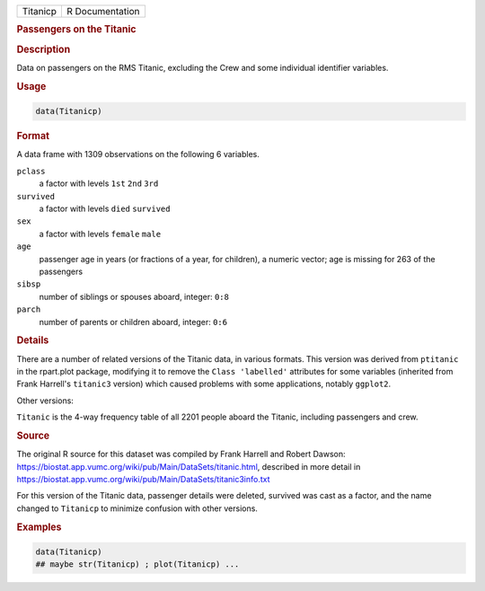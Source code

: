 .. container::

   ======== ===============
   Titanicp R Documentation
   ======== ===============

   .. rubric:: Passengers on the Titanic
      :name: Titanicp

   .. rubric:: Description
      :name: description

   Data on passengers on the RMS Titanic, excluding the Crew and some
   individual identifier variables.

   .. rubric:: Usage
      :name: usage

   .. code:: R

      data(Titanicp)

   .. rubric:: Format
      :name: format

   A data frame with 1309 observations on the following 6 variables.

   ``pclass``
      a factor with levels ``1st`` ``2nd`` ``3rd``

   ``survived``
      a factor with levels ``died`` ``survived``

   ``sex``
      a factor with levels ``female`` ``male``

   ``age``
      passenger age in years (or fractions of a year, for children), a
      numeric vector; age is missing for 263 of the passengers

   ``sibsp``
      number of siblings or spouses aboard, integer: ``0:8``

   ``parch``
      number of parents or children aboard, integer: ``0:6``

   .. rubric:: Details
      :name: details

   There are a number of related versions of the Titanic data, in
   various formats. This version was derived from ``ptitanic`` in the
   rpart.plot package, modifying it to remove the ``Class 'labelled'``
   attributes for some variables (inherited from Frank Harrell's
   ``titanic3`` version) which caused problems with some applications,
   notably ``ggplot2``.

   Other versions:

   ``Titanic`` is the 4-way frequency table of all 2201 people aboard
   the Titanic, including passengers and crew.

   .. rubric:: Source
      :name: source

   The original R source for this dataset was compiled by Frank Harrell
   and Robert Dawson:
   https://biostat.app.vumc.org/wiki/pub/Main/DataSets/titanic.html,
   described in more detail in
   https://biostat.app.vumc.org/wiki/pub/Main/DataSets/titanic3info.txt

   For this version of the Titanic data, passenger details were deleted,
   survived was cast as a factor, and the name changed to ``Titanicp``
   to minimize confusion with other versions.

   .. rubric:: Examples
      :name: examples

   .. code:: R

      data(Titanicp)
      ## maybe str(Titanicp) ; plot(Titanicp) ...
